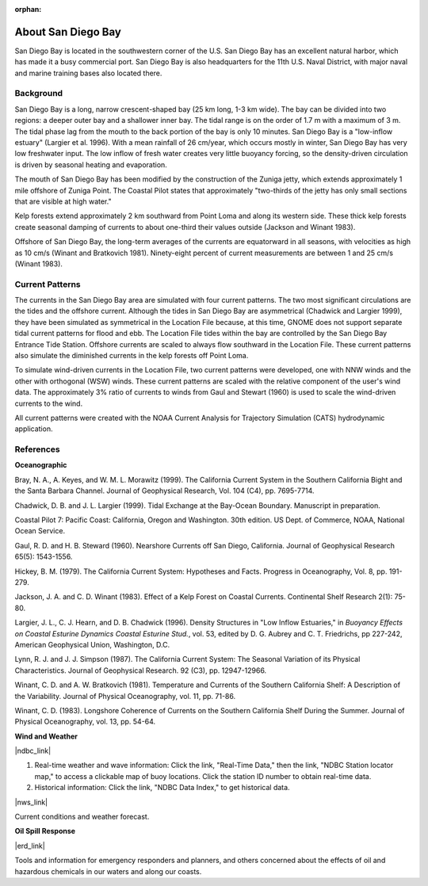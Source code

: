 :orphan:

.. keywords
   San Diego, location

.. _san_diego_bay_tech:

About San Diego Bay
^^^^^^^^^^^^^^^^^^^^^^^^^^^^^^^^^^^^^^^^^^^

San Diego Bay is located in the southwestern corner of the U.S. San Diego Bay has an excellent natural harbor, which has made it a busy commercial port. San Diego Bay is also headquarters for the 11th U.S. Naval District, with major naval and marine training bases also located there.


Background
============================================

San Diego Bay is a long, narrow crescent-shaped bay (25 km long, 1-3 km wide). The bay can be divided into two regions: a deeper outer bay and a shallower inner bay. The tidal range is on the order of 1.7 m with a maximum of 3 m. The tidal phase lag from the mouth to the back portion of the bay is only 10 minutes. San Diego Bay is a "low-inflow estuary" (Largier et al. 1996). With a mean rainfall of 26 cm/year, which occurs mostly in winter, San Diego Bay has very low freshwater input. The low inflow of fresh water creates very little buoyancy forcing, so the density-driven circulation is driven by seasonal heating and evaporation. 

The mouth of San Diego Bay has been modified by the construction of the Zuniga jetty, which extends approximately 1 mile offshore of Zuniga Point. The Coastal Pilot states that approximately "two-thirds of the jetty has only small sections that are visible at high water."

Kelp forests extend approximately 2 km southward from Point Loma and along its western side. These thick kelp forests create seasonal damping of currents to about one-third their values outside (Jackson and Winant 1983).

Offshore of San Diego Bay, the long-term averages of the currents are equatorward in all seasons, with velocities as high as 10 cm/s (Winant and Bratkovich 1981). Ninety-eight percent of current measurements are between 1 and 25 cm/s (Winant 1983).


Current Patterns
===================================

The currents in the San Diego Bay area are simulated with four current patterns. The two most significant circulations are the tides and the offshore current. Although the tides in San Diego Bay are asymmetrical (Chadwick and Largier 1999), they have been simulated as symmetrical in the Location File because, at this time, GNOME does not support separate tidal current patterns for flood and ebb. The Location File tides within the bay are controlled by the San Diego Bay Entrance Tide Station. Offshore currents are scaled to always flow southward in the Location File. These current patterns also simulate the diminished currents in the kelp forests off Point Loma.

To simulate wind-driven currents in the Location File, two current patterns were developed, one with NNW winds and the other with orthogonal (WSW) winds. These current patterns are scaled with the relative component of the user's wind data. The approximately 3% ratio of currents to winds from Gaul and Stewart (1960) is used to scale the wind-driven currents to the wind.

All current patterns were created with the NOAA Current Analysis for Trajectory Simulation (CATS) hydrodynamic application.



References
===========================================


**Oceanographic**

Bray, N. A., A. Keyes, and W. M. L. Morawitz (1999). The California Current System in the Southern California Bight and the Santa Barbara Channel. Journal of Geophysical Research, Vol. 104 (C4), pp. 7695-7714.

Chadwick, D. B. and J. L. Largier (1999). Tidal Exchange at the Bay-Ocean Boundary. Manuscript in preparation.

Coastal Pilot 7: Pacific Coast: California, Oregon and Washington. 30th edition. US Dept. of Commerce, NOAA, National Ocean Service.

Gaul, R. D. and H. B. Steward (1960). Nearshore Currents off San Diego, California. Journal of Geophysical Research 65(5): 1543-1556. 

Hickey, B. M. (1979). The California Current System: Hypotheses and Facts. Progress in Oceanography, Vol. 8, pp. 191-279.

Jackson, J. A. and C. D. Winant (1983). Effect of a Kelp Forest on Coastal Currents. Continental Shelf Research 2(1): 75-80.

Largier, J. L., C. J. Hearn, and D. B. Chadwick (1996). Density Structures in "Low Inflow Estuaries," in *Buoyancy Effects on Coastal Esturine Dynamics Coastal Esturine Stud.*, vol. 53, edited by D. G. Aubrey and C. T. Friedrichs, pp 227-242, American Geophysical Union, Washington, D.C.

Lynn, R. J. and J. J. Simpson (1987). The California Current System: The Seasonal Variation of its Physical Characteristics. Journal of Geophysical Research. 92 (C3), pp. 12947-12966.

Winant, C. D. and A. W. Bratkovich (1981). Temperature and Currents of the Southern California Shelf: A Description of the Variability. Journal of Physical Oceanography, vol. 11, pp. 71-86.

Winant, C. D. (1983). Longshore Coherence of Currents on the Southern California Shelf During the Summer. Journal of Physical Oceanography, vol. 13, pp. 54-64.

**Wind and Weather**

|ndbc_link|

(1) Real-time weather and wave information: Click the link, "Real-Time Data," then the link, "NDBC Station locator map," to access a clickable map of buoy locations. Click the station ID number to obtain real-time data.
(2) Historical information: Click the link, "NDBC Data Index," to get historical data.

|nws_link|

Current conditions and weather forecast.


**Oil Spill Response**

|erd_link|

Tools and information for emergency responders and planners, and others concerned about the effects of oil and hazardous chemicals in our waters and along our coasts.

.. |ndbc_link| raw:: html

   <a href="http://www.ndbc.noaa.gov" target="_blank">National Data Buoy Center</a>

.. |nws_link| raw:: html

   <a href="http://graphical.weather.gov/sectors/sgx.php" target="_blank">National Weather Service (NWS), San Diego, Coastal Marine Forecast</a>

.. |erd_link| raw:: html

   <a href="http://response.restoration.noaa.gov" target="_blank">NOAA's Emergency Response Division (ERD)</a>

